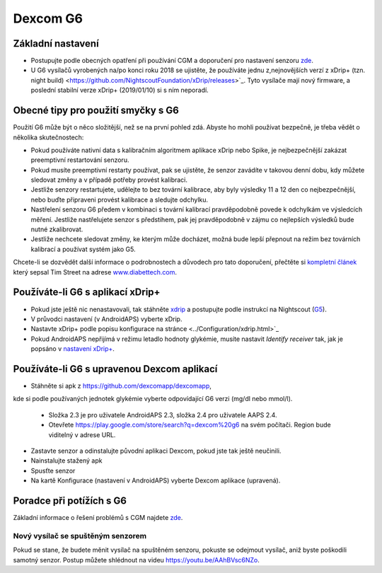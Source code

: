 Dexcom G6
************
Základní nastavení
===============

* Postupujte podle obecných opatření při používání CGM a doporučení pro nastavení senzoru `zde <../Hardware/GeneralCGMRecommendation.html>`_.
* U G6 vysílačů vyrobených na/po konci roku 2018 se ujistěte, že používáte jednu z,nejnovějších verzí z xDrip+ (tzn. night build) <https://github.com/NightscoutFoundation/xDrip/releases>`_. Tyto vysílače mají nový firmware, a poslední stabilní verze xDrip+ (2019/01/10) si s ním neporadí.

Obecné tipy pro použití smyčky s G6
================================

Použití G6 může být o něco složitější, než se na první pohled zdá. Abyste ho mohli používat bezpečně, je třeba vědět o několika skutečnostech: 

* Pokud používáte nativní data s kalibračním algoritmem aplikace xDrip nebo Spike, je nejbezpečnější zakázat preemptivní restartování senzoru.
* Pokud musíte preemptivní restarty používat, pak se ujistěte, že senzor zavádíte v takovou denní dobu, kdy můžete sledovat změny a v případě potřeby provést kalibraci. 
* Jestliže senzory restartujete, udělejte to bez tovární kalibrace, aby byly výsledky 11 a 12 den co nejbezpečnější, nebo buďte připraveni provést kalibrace a sledujte odchylku.
* Nastřelení senzoru G6 předem v kombinaci s tovární kalibrací pravděpodobně povede k odchylkám ve výsledcích měření. Jestliže nastřelujete senzor s předstihem, pak jej pravděpodobně v zájmu co nejlepších výsledků bude nutné zkalibrovat.
* Jestliže nechcete sledovat změny, ke kterým může docházet, možná bude lepší přepnout na režim bez továrních kalibrací a používat systém jako G5.

Chcete-li se dozvědět další informace o podrobnostech a důvodech pro tato doporučení, přečtěte si `kompletní článek <http://www.diabettech.com/artificial-pancreas/diy-looping-and-cgm/>`_ který sepsal Tim Street na adrese `www.diabettech.com <http://www.diabettech.com>`_.

Používáte-li G6 s aplikací xDrip+
===============================

* Pokud jste ještě nic nenastavovali, tak stáhněte `xdrip <https://github.com/NightscoutFoundation/xDrip>`_ a postupujte podle instrukcí na Nightscout (`G5 <http://www.nightscout.info/wiki/welcome/nightscout-with-xdrip-and-dexcom-share-wireless/xdrip-with-g5-support>`_).
* V průvodci nastavení (v AndroidAPS) vyberte xDrip.
* Nastavte xDrip+ podle popisu konfigurace na stránce <../Configuration/xdrip.html>`_
* Pokud AndroidAPS nepřijímá v režimu letadlo hodnoty glykémie, musíte nastavit `Identify receiver` tak, jak je popsáno v `nastavení xDrip+ <../Configuration/xdrip.html>`_.

Používáte-li G6 s upravenou Dexcom aplikací
=========================================================
* Stáhněte si apk z `https://github.com/dexcomapp/dexcomapp <https://github.com/dexcomapp/dexcomapp>`_, 
kde si podle používaných jednotek glykémie vyberte odpovídající G6 verzi (mg/dl nebo mmol/l).

   * Složka 2.3 je pro uživatele AndroidAPS 2.3, složka 2.4 pro uživatele AAPS 2.4.
   * Otevřete https://play.google.com/store/search?q=dexcom%20g6 na svém počítači. Region bude viditelný v adrese URL.
   
   .. image:: ../images/DexcomG6regionURL.PNG
     :alt: Region v URL adrese Dexcom G6

* Zastavte senzor a odinstalujte původní aplikaci Dexcom, pokud jste tak ještě neučinili.
* Nainstalujte stažený apk
* Spusťte senzor
* Na kartě Konfigurace (nastavení v AndroidAPS) vyberte Dexcom aplikace (upravená).

Poradce při potížích s G6
====================

Základní informace o řešení problémů s CGM najdete `zde <./GeneralCGMRecommendation.html#Troubleshooting>`_.

Nový vysílač se spuštěným senzorem
--------------------------------------
Pokud se stane, že budete měnit vysílač na spuštěném senzoru, pokuste se odejmout vysílač, aniž byste poškodili samotný senzor. Postup můžete shlédnout na videu `https://youtu.be/AAhBVsc6NZo <https://youtu.be/AAhBVsc6NZo>`_.


